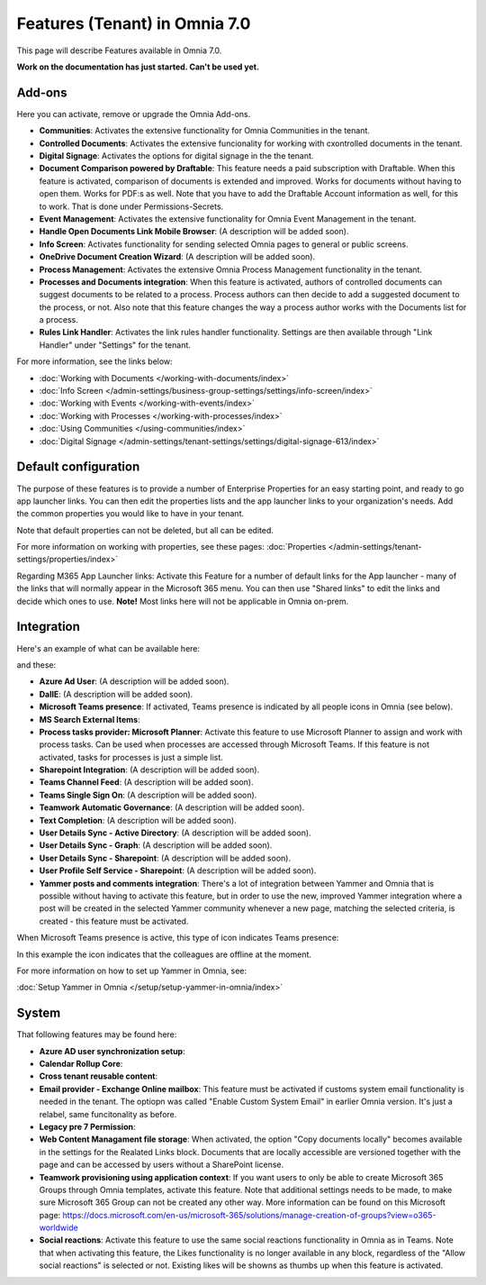 Features (Tenant) in Omnia 7.0
=============================================

This page will describe Features available in Omnia 7.0.

**Work on the documentation has just started. Can't be used yet.**

Add-ons
*********
Here you can activate, remove or upgrade the Omnia Add-ons. 

.. image:: tenant-features-add-ons-7.png

+ **Communities**: Activates the extensive functionality for Omnia Communities in the tenant.
+ **Controlled Documents**: Activates the extensive funcionality for working with cxontrolled documents in the tenant.
+ **Digital Signage**: Activates the options for digital signage in the the tenant.
+ **Document Comparison powered by Draftable**: This feature needs a paid subscription with Draftable. When this feature is activated, comparison of documents is extended and improved. Works for documents without having to open them. Works for PDF:s as well. Note that you have to add the Draftable Account information as well, for this to work. That is done under Permissions-Secrets.
+ **Event Management**: Activates the extensive functionality for Omnia Event Management in the tenant. 
+ **Handle Open Documents Link Mobile Browser**: (A description will be added soon).
+ **Info Screen**: Activates functionality for sending selected Omnia pages to general or public screens.
+ **OneDrive Document Creation Wizard**: (A description will be added soon).
+ **Process Management**: Activates the extensive Omnia Process Management functionality in the tenant.
+ **Processes and Documents integration**: When this feature is activated, authors of controlled documents can suggest documents to be related to a process. Process authors can then decide to add a suggested document to the process, or not. Also note that this feature changes the way a process author works with the Documents list for a process. 
+ **Rules Link Handler**: Activates the link rules handler functionality. Settings are then available through "Link Handler" under "Settings" for the tenant.

For more information, see the links below:

+ :doc:`Working with Documents </working-with-documents/index>` 
+ :doc:`Info Screen </admin-settings/business-group-settings/settings/info-screen/index>`
+ :doc:`Working with Events </working-with-events/index>`
+ :doc:`Working with Processes </working-with-processes/index>`
+ :doc:`Using Communities </using-communities/index>`
+ :doc:`Digital Signage </admin-settings/tenant-settings/settings/digital-signage-613/index>`

Default configuration
******************************
The purpose of these features is to provide a number of Enterprise Properties for an easy starting point, and ready to go app launcher links. You can then edit the properties lists and the app launcher links to your organization's needs. Add the common properties you would like to have in your tenant.

.. image:: tenant-features-default-configuration-7.png

Note that default properties can not be deleted, but all can be edited. 

For more information on working with properties, see these pages: :doc:`Properties </admin-settings/tenant-settings/properties/index>`

Regarding M365 App Launcher links: Activate this Feature for a number of default links for the App launcher - many of the links that will normally appear in the Microsoft 365 menu. You can then use "Shared links" to edit the links and decide which ones to use. **Note!** Most links here will not be applicable in Omnia on-prem.

Integration
*************
Here's an example of what can be available here:

.. image:: tenant-features-integration-7.png

and these:

.. image:: tenant-features-integration-7-2.png

+ **Azure Ad User**: (A description will be added soon).
+ **DallE**: (A description will be added soon).
+ **Microsoft Teams presence**: If activated, Teams presence is indicated by all people icons in Omnia (see below).
+ **MS Search External Items**: 
+ **Process tasks provider: Microsoft Planner**: Activate this feature to use Microsoft Planner to assign and work with process tasks. Can be used when processes are accessed through Microsoft Teams. If this feature is not activated, tasks for processes is just a simple list. 
+ **Sharepoint Integration**: (A description will be added soon).
+ **Teams Channel Feed**: (A description will be added soon).
+ **Teams Single Sign On**: (A description will be added soon).
+ **Teamwork Automatic Governance**: (A description will be added soon).
+ **Text Completion**: (A description will be added soon).
+ **User Details Sync - Active Directory**: (A description will be added soon).
+ **User Details Sync - Graph**: (A description will be added soon).
+ **User Details Sync - Sharepoint**: (A description will be added soon).
+ **User Profile Self Service - Sharepoint**: (A description will be added soon).
+ **Yammer posts and comments integration**: There's a lot of integration between Yammer and Omnia that is possible without having to activate this feature, but in order to use the new, improved Yammer integration where a post will be created in the selected Yammer community whenever a new page, matching the selected criteria, is created - this feature must be activated.

When Microsoft Teams presence is active, this type of icon indicates Teams presence:

.. image:: teams-presence.png

In this example the icon indicates that the colleagues are offline at the moment.

For more information on how to set up Yammer in Omnia, see:

:doc:`Setup Yammer in Omnia </setup/setup-yammer-in-omnia/index>` 

System
**********
That following features may be found here:

.. image:: tenant-features-system-7.png

+ **Azure AD user synchronization setup**: 
+ **Calendar Rollup Core**: 
+ **Cross tenant reusable content**: 
+ **Email provider - Exchange Online mailbox**: This feature must be activated if customs system email functionality is needed in the tenant. The optiopn was called "Enable Custom System Email" in earlier Omnia version. It's just a relabel, same funcitonality as before.
+ **Legacy pre 7 Permission**: 
+ **Web Content Managament file storage**: When activated, the option "Copy documents locally" becomes available in the settings for the Realated Links block. Documents that are locally accessible are versioned together with the page and can be accessed by users without a SharePoint license.
+ **Teamwork provisioning using application context**: If you want users to only be able to create Microsoft 365 Groups through Omnia templates, activate this feature. Note that additional settings needs to be made, to make sure Microsoft 365 Group can not be created any other way. More information can be found on this Microsoft page: https://docs.microsoft.com/en-us/microsoft-365/solutions/manage-creation-of-groups?view=o365-worldwide
+ **Social reactions**: Activate this feature to use the same social reactions functionality in Omnia as in Teams. Note that when activating this feature, the Likes functionality is no longer available in any block, regardless of the "Allow social reactions" is selected or not. Existing likes will be showns as thumbs up when this feature is activated.

